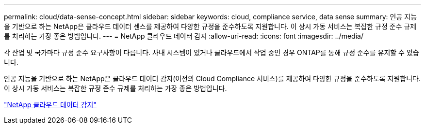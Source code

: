 ---
permalink: cloud/data-sense-concept.html 
sidebar: sidebar 
keywords: cloud, compliance service, data sense 
summary: 인공 지능을 기반으로 하는 NetApp은 클라우드 데이터 센스를 제공하여 다양한 규정을 준수하도록 지원합니다. 이 상시 가동 서비스는 복잡한 규정 준수 규제를 처리하는 가장 좋은 방법입니다. 
---
= NetApp 클라우드 데이터 감지
:allow-uri-read: 
:icons: font
:imagesdir: ../media/


[role="lead"]
각 산업 및 국가마다 규정 준수 요구사항이 다릅니다. 사내 시스템이 있거나 클라우드에서 작업 중인 경우 ONTAP를 통해 규정 준수를 유지할 수 있습니다.

인공 지능을 기반으로 하는 NetApp은 클라우드 데이터 감지(이전의 Cloud Compliance 서비스)를 제공하여 다양한 규정을 준수하도록 지원합니다. 이 상시 가동 서비스는 복잡한 규정 준수 규제를 처리하는 가장 좋은 방법입니다.

https://cloud.netapp.com/netapp-cloud-data-sense["NetApp 클라우드 데이터 감지"]
